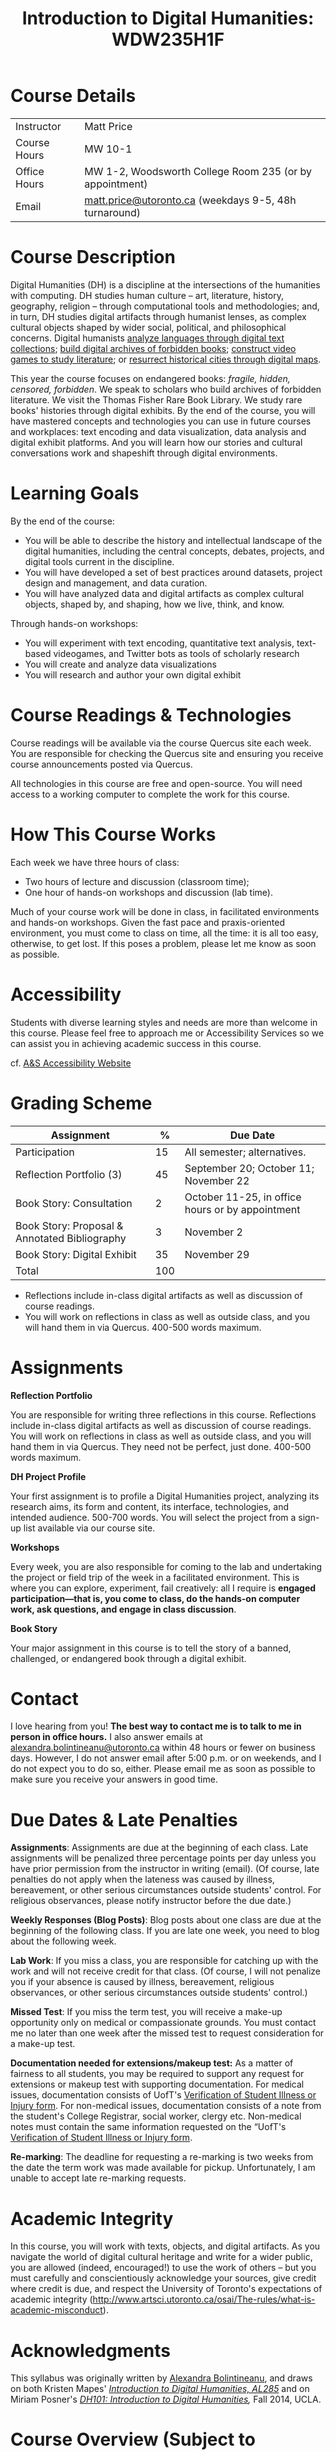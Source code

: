 #+MACRO: ts (eval(mwp-get-ts+7  'org-mwp-classtimes-calibrate 2))
#+TITLE: Introduction to Digital Humanities: WDW235H1F
#+STARTUP: customtime
#+ORG_LMS_COURSEID: 99251
# #+IS_PUBLIC: t

* Course Details
   :PROPERTIES:
   :CUSTOM_ID: course-details
   :END:

| Instructor   | Matt Price                                              |
| Course Hours | MW 10-1                                                 |
| Office Hours | MW 1-2, Woodsworth College Room 235 (or by appointment) |
| Email        | [[mailto:alexandra.bolintineanu@utoronto.ca][matt.price@utoronto.ca]] (weekdays 9-5, 48h turnaround)   |


* Course Description
   :PROPERTIES:
   :CUSTOM_ID: course-description
   :END:

Digital Humanities (DH) is a discipline at the intersections of the humanities with computing.  DH studies human culture -- art, literature, history, geography, religion -- through computational tools and methodologies; and, in turn, DH studies digital artifacts through humanist lenses, as complex cultural objects shaped by wider social, political, and philosophical concerns. Digital humanists [[http://www.doe.utoronto.ca][analyze languages through digital text collections]]; [[https://samizdat.library.utoronto.ca/][build digital archives of forbidden books]]; [[http://sites.utm.utoronto.ca/gillespie/content/welcome-book-fame][construct video games to study literature]]; or [[https://decima-map.net/][resurrect historical cities through digital maps]].

This year the course focuses on endangered books: /fragile, hidden, censored, forbidden/. We speak to scholars who build archives of forbidden literature. We visit the Thomas Fisher Rare Book Library. We study rare books' histories through digital exhibits. By the end of the course, you will have mastered concepts and technologies you can use in future courses and workplaces:  text encoding and data visualization, data analysis and digital exhibit platforms. And you will learn how our stories and cultural conversations work and shapeshift through digital environments.

* Learning Goals
   :PROPERTIES:
   :CUSTOM_ID: learning-goals
   :END:

By the end of the course:

- You will be able to describe the history and intellectual landscape of the digital humanities, including the central concepts, debates, projects, and digital tools current in the discipline.
- You will have developed a set of best practices around datasets, project design and management, and data curation.
- You will have analyzed data and digital artifacts as complex cultural objects, shaped by, and shaping, how we live, think, and know.

Through hands-on workshops:

- You will experiment with text encoding, quantitative text analysis, text-based videogames, and Twitter bots as tools of scholarly research
- You will create and analyze data visualizations
- You will research and author your own digital exhibit

* Course Readings & Technologies
   :PROPERTIES:
   :CUSTOM_ID: course-readings-technologies
   :END:

Course readings will be available via the course Quercus site each week. You are responsible for checking the Quercus site and ensuring you receive course announcements posted via Quercus.

All technologies in this course are free and open-source. You will need access to a working computer to complete the work for this course.

* How This Course Works
   :PROPERTIES:
   :CUSTOM_ID: how-this-course-works
   :END:

Each week we have three hours of class:

- Two hours of lecture and discussion (classroom time);
- One hour of hands-on workshops and discussion (lab time).

Much of your course work will be done in class, in facilitated environments and hands-on workshops. Given the fast pace and praxis-oriented environment, you must come to class on time, all the time: it is all too easy, otherwise, to get lost. If this poses a problem, please let me know as soon as possible.

* Accessibility 
   :PROPERTIES:
   :CUSTOM_ID: accessibility-www.studentlife.utoronto.caas
   :END:

Students with diverse learning styles and needs are more than welcome in this course. Please feel free to approach me or Accessibility Services so we can assist you in achieving academic success in this course. 

cf. [[http://www.studentlife.utoronto.ca/as][A&S Accessibility Website]]

* Grading Scheme
   :PROPERTIES:
   :CUSTOM_ID: grading-scheme
   :END:

| *Assignment*                                  | *%* | *Due Date*                                       |
|-----------------------------------------------+-----+--------------------------------------------------|
| Participation                                 |  15 | All semester; alternatives.                      |
| Reflection Portfolio (3)                      |  45 | September 20; October 11; November 22            |
| Book Story: Consultation                      |   2 | October 11-25, in office hours or by appointment |
| Book Story: Proposal & Annotated Bibliography |   3 | November 2                                       |
| Book Story: Digital Exhibit                   |  35 | November 29                                      |
| Total                                         | 100 |                                                  |
#+TBLFM: @>$2=vsum(@2..@-1)

- Reflections include in-class digital artifacts as well as discussion of course readings.
- You will work on reflections in class as well as outside class, and you will hand them in via Quercus. 400-500 words maximum.

* Assignments
   :PROPERTIES:
   :CUSTOM_ID: assignments
   :END:

*Reflection Portfolio*

You are responsible for writing three reflections in this course. Reflections include in-class digital artifacts as well as discussion of course readings. You will work on reflections in class as well as outside class, and you will hand them in via Quercus. They need not be perfect, just done. 400-500 words maximum.

*DH Project Profile*

Your first assignment is to profile a Digital Humanities project, analyzing its research aims, its form and content, its interface, technologies, and intended audience. 500-700 words. You will select the project from a sign-up list available via our course site.

*Workshops*

Every week, you are also responsible for coming to the lab and undertaking the project or field trip of the week in a facilitated environment. This is where you can explore, experiment, fail creatively: all I require is *engaged participation---that is, you come to class, do the hands-on computer work, ask questions, and engage in class discussion*.

*Book Story*

Your major assignment in this course is to tell the story of a banned, challenged, or endangered book through a digital exhibit.

* Contact
   :PROPERTIES:
   :CUSTOM_ID: contact
   :END:

I love hearing from you! *The best way to contact me is to talk to me in person in office hours.* I also answer emails at [[mailto:alexandra.bolintineanu@utoronto.ca][alexandra.bolintineanu@utoronto.ca]] within 48 hours or fewer on business days. However, I do not answer email after 5:00 p.m. or on weekends, and I do not expect you to do so, either. Please email me as soon as possible to make sure you receive your answers in good time.

* Due Dates & Late Penalties
   :PROPERTIES:
   :CUSTOM_ID: due-dates-late-penalties
   :END:

*Assignments*: Assignments are due at the beginning of each class. Late assignments will be penalized three percentage points per day unless you have prior permission from the instructor in writing (email). (Of course, late penalties do not apply when the lateness was caused by illness, bereavement, or other serious circumstances outside students' control. For religious observances, please notify instructor before the due date.)

*Weekly Responses (Blog Posts)*: Blog posts about one class are due at the beginning of the following class. If you are late one week, you need to blog about the following week.

*Lab Work*: If you miss a class, you are responsible for catching up with the work and will not receive credit for that class. (Of course, I will not penalize you if your absence is caused by illness, bereavement, religious observances, or other serious circumstances outside students' control.)

*Missed Test*: If you miss the term test, you will receive a make-up opportunity only on medical or compassionate grounds. You must contact me no later than one week after the missed test to request consideration for a make-up test.

*Documentation needed for extensions/makeup test:* As a matter of fairness to all students, you may be required to support any request for extensions or makeup test with supporting documentation. For medical issues, documentation consists of UofT's [[http://www.illnessverification.utoronto.ca/getattachment/index/Verification-of-Illness-or-Injury-form-Jan-22-2013.pdf.aspx][Verification of Student Illness or Injury form]]. For non-medical issues, documentation consists of a note from the student's College Registrar, social worker, clergy etc. Non-medical notes must contain the same information requested on the “UofT's [[http://www.illnessverification.utoronto.ca/getattachment/index/Verification-of-Illness-or-Injury-form-Jan-22-2013.pdf.aspx][Verification of Student Illness or Injury form]].

*Re-marking*: The deadline for requesting a re-marking is two weeks from the date the term work was made available for pickup. Unfortunately, I am unable to accept late re-marking requests.

* Academic Integrity
   :PROPERTIES:
   :CUSTOM_ID: academic-integrity
   :END:

In this course, you will work with texts, objects, and digital artifacts. As you navigate the world of digital cultural heritage and write for a wider public, you are allowed (indeed, encouraged!) to use the work of others -- but you must carefully and conscientiously acknowledge your sources, give credit where credit is due, and respect the University of Toronto's expectations of academic integrity ([[http://www.artsci.utoronto.ca/osai/The-rules/what-is-academic-misconduct]]).

* Acknowledgments
   :PROPERTIES:
   :CUSTOM_ID: acknowledgements
   :END:

This syllabus was originally written by [[https://alexandrabolintineanu.wordpress.com/][Alexandra Bolintineanu]], and draws on both Kristen Mapes' /[[http://dx.doi.org/10.17613/M6H34B][Introduction to Digital Humanities, AL285]]/ and on Miriam Posner's /[[http://dh101.humanities.ucla.edu/][DH101: Introduction to Digital Humanities]],/ Fall 2014, UCLA.

* Course Overview (Subject to Change)
   :PROPERTIES:
   :CUSTOM_ID: course-overview-subject-to-change
   :END:
** {{{n}}} ({{{ts}}}) Introduction to Digital Humanities
What is “Digital Humanities”? We discuss the range of projects, activities, and concerns of this growing field, and collaboratively survey representative projects from around the world. We discuss DH in relation to the theme of the course, banned books. 

*** Tool Workshop: [[https://twinery.org/][Twine]]
- How do digital media change possibilities for humanists to express themselves and craft persuasive arguments? We experiment with a popular game-design tool.
** {{{n}}} ({{{ts}}}) Digital Texts: Reading and Writing
*Endangered ‘book’: oral poetry, cultural memory*

- Kinds of danger, types of responses
- Using digital methods to discover and highlight new understanding of literary texts
*** Readings & Discussion: 	 
:PROPERTIES:
:ID:       9e3b927f-9757-4dc2-83bd-3d312f10cd10
:END:
- Lisa Samuels and Jerome J. McGann, “[[http://bf4dv7zn3u.search.serialssolutions.com.myaccess.library.utoronto.ca/?ctx_ver=Z39.88-2004&ctx_enc=info%253Aofi%252Fenc%253AUTF-8&rfr_id=info%253Asid%252Fsummon.serialssolutions.com&rft_val_fmt=info%253Aofi%252Ffmt%253Akev%253Amtx%253Ajournal&rft.genre=article&rft.atitle=Deformance+and+Interpretation&rft.jtitle=New+Literary+History%253A+a+journal+of+theory+and+interpretation&rft.au=Samuels%252C+Lisa&rft.au=McGann%252C+Jerome&rft.date=1999&rft.issn=0028-6087&rft.eissn=1080-661X&rft.volume=30&rft.issue=1&rft.spage=25&rft.externalDocID=R03182533][Deformance and Interpretation]],” /New Literary History/ 30, No. 1 (Winter, 1999): 25-56. (in-class discussion) 	 
- Alan Liu, “[[http://www.digitalhumanities.org/companion/view?docId=blackwell/9781405148641/9781405148641.xml&chunk.id=ss1-3-1&toc.depth=1&toc.id=ss1-3-1&brand=9781405148641_brand][Imagining the New Media Encounter]].” A Companion to Digital Literary Studies. Ed. Ray Siemens and Susan Schreibman. Malden, MA: Blackwell, 2007. 3-25
*** Tool Workshop/reflection Assignment: [[https://tei-c.org/][TEI]]
- How do digital humanities text analysis tools open new ways of reading literature? We experiment with text encoding

** {{{n}}} ({{{ts}}}) Endangered Knowledge: Rare Books & Digital Archives

We cement our understanding by visiting the Thomas Fisher Rare Book Library under the guidance of P.J. Carefoote, Cataloguer and Reference Librarian, and by building an Omeka exhibit around a digitized rare book.
** {{{n}}} ({{{ts}}}) Data 
What are data models and algorithms? We discuss how data models, algorithms, and digital platforms inform ways of knowing, learning, and reading. Data as endangered/endangering knowledge. 

*** Readings & Discussion:
- Miriam Posner, [[http://miriamposner.com/blog/humanities-data-a-necessary-contradiction/][Humanities Data: A Necessary Contradiction]] (2015) Accessed April 30, 2019. 
- Rob Kitchin, “Conceptualising Data.”  /[[http://methods.sagepub.com.myaccess.library.utoronto.ca/book/the-data-revolution][The Data Revolution:  Big Data, Open Data, Data Infrastructures & Their Consequences]]/ (2014) 
*** Further Reading:
- UofToronto's [[https://onesearch.library.utoronto.ca/researchdata][research data management policies]], including [[https://onesearch.library.utoronto.ca/researchdata/sensitive-data][guidelines on handling sensitive data]] (including de-identification, i.e. anonymizing your data) and on [[https://onesearch.library.utoronto.ca/researchdata/funder-requirements][Canadian funders' data publication requirements]] (two of the three federal funding bodies mandate that data created with gov't funding be made public).
- Cathy O’Neil, /[[https://search.library.utoronto.ca/search?Ntx=mode%2520matchallpartial&Ntk=Anywhere&N=0&Ntt=%2522weapons%2520of%2520math%2520destruction%2522&Nr=p_work_normalized:ONeil%2520Cathy%2520Weapons%2520of%2520math%2520destruction&uuid=7c23a669-7240-41dc-94d6-592f201cb609][Weapons of Math Destruction: How Big Data Increases Inequality and Threatens Democracy]]/. (2016)
- Safiya Umoja Noble. /[[https://ebookcentral-proquest-com.myaccess.library.utoronto.ca/lib/utoronto/detail.action?docID=4834260][Algorithms Of Oppression: How Search Engines Reinforce Racism]]/. (2018)


*** ACTION Data & Map Visit:  OpenRefine October 25 10-1

*** ACTION Tools: OpenRefine

** {{{n}}} ({{{ts}}}) NO CLASS VICTORIA DAY
** {{{n}}} ({{{ts}}}) Data 2
** {{{n}}} ({{{ts}}}) NO CLASS TEACHER ABSENT!
** {{{n}}} ({{{ts}}}) The Anatomy of DH Projects
We discuss the components of digital humanities projects—data, code, tools, platforms, standards and communities of practice—as they manifest across a gallery of projects, living or dead. We investigate success, failure, and sustainability in DH projects. We collaboratively analyze two DH projects, peering “under the hood” of their technical framework and examining their research questions, digital artifacts, user experiences and intended audiences, and disciplinary implications.

*** Readings and Discussion: 
- Miriam Posner, “[[http://miriamposner.com/blog/how-did-they-make-that/][How Did They Make That?]]” (2013) 
- Alan Galey & Stan Ruecker, “[[https://doi.org/10.1093/llc/fqq021][How a Prototype Argues]]” (2010) (in-class discussion)
*** Reflection: DH Project Profile

** {{{n}}} ({{{ts}}}) Endangered Knowledge
We examine digital archives, discussing creation, preservation, ethical concerns, relationships with communities, and security and environmental issues raised by cloud computing and machine learning.  We examine UofT’s guidelines around the ethical and technical management of human research data.
*** Readings & Discussion
On Resurrections, Risks, Losses
William Noel, “[[http://www.ted.com/talks/william_noel_revealing_the_lost_codex_of_archimedes][Revealing the Lost Codex of Archimedes]]” (2012). [TED TALK]
Bethany Nowviskie, “[[http://nowviskie.org/2014/anthropocene/][Digital Humanities in the Anthropocene]]”
Eira Tansey, “[[http://eiratansey.com/2017/05/16/fierce-urgencies-2017/][When the Unbearable Becomes Inevitable: Archives and Climate Change]]” (2017).


Visit:  Thomas Fisher Rare Book Library:  October 4, 10-1
Guest Lecture:  Ann Komaromi, October 18
*** Tools: Omeka 
** {{{n}}} ({{{ts}}}) Endangered Knowledge 3
*** ACTION Guest lecture:  Prof. Ann Komaromi, on samizdat, “a system of uncensored textual production and circulation” in the former Soviet Union.  
** {{{n}}} ({{{ts}}}) Data Visualization
In facilitated workshops, we turn to data visualization of humanities materials, using Jane Austen’s /Lady Susan/ for experimentation ([[https://voyant-tools.org/][Voyant]], [[http://hdlab.stanford.edu/palladio/][Palladio]], [[https://cytoscape.org/][Cytoscape]], [[https://www.tableau.com/][Tableau]]:  text and corpus work, network graphs, mapping, annotation).  Then we analyze the American Library Association’s data on banned books and discuss how we might model, interpret, question, and visualize this data.

*** Readings & Discussion
- Johanna Drucker, “[[http://www.digitalhumanities.org/dhq/vol/5/1/000091/000091.html][Humanities Approaches to Graphical Display]]” /Digital Humanities Quarterly/ (2011).
- Miriam Posner, [[https://www.youtube.com/watch?v=sW0u1pNQNxc][Data Trouble: Why Humanists Have Problems with Datavis, and Why Anyone Should Care]] (2016) 

*** ACTION Data & Map Visit:  Tableau November 15

** {{{n}}} ({{{ts}}}) DV 2
continued
** {{{n}}} ({{{ts}}}) Retrospective
The last class is a retrospective look at the course. After the term test, students discuss how to use DH approaches and tools on their home discipline. We also discuss how we might apply the course learning outcomes to jobs in the corporate sector: we dissect a job ad from Monster.ca to align students' newly acquired skills with every requirement of that position.

   
* COMMENT Variables
#+begin_src emacs-lisp
(make-local-variable 'org-use-property-inheritance)
(setq org-use-property-inheritance nil)
(setq org-lms-baseurl "https://q.utoronto.ca/api/v1/")
(setq org-lms-token (password-store-get "q.utoronto.ca"))
;;(org-lms-set-keyword "ORG_LMS_COURSEID" 64706)

(org-lms-setup)
#+end_src
local variables need to be set at the end of the file.  
# Local Variables:
# org-time-stamp-custom-formats: ("<%b. %d>" . "<%Y-%m-%d %H:%M>")
# org-mwp-classtimes-calibrate: ("<2019-05-01 Thu>" "<2019-04-29 Tue>" )
# End:  
